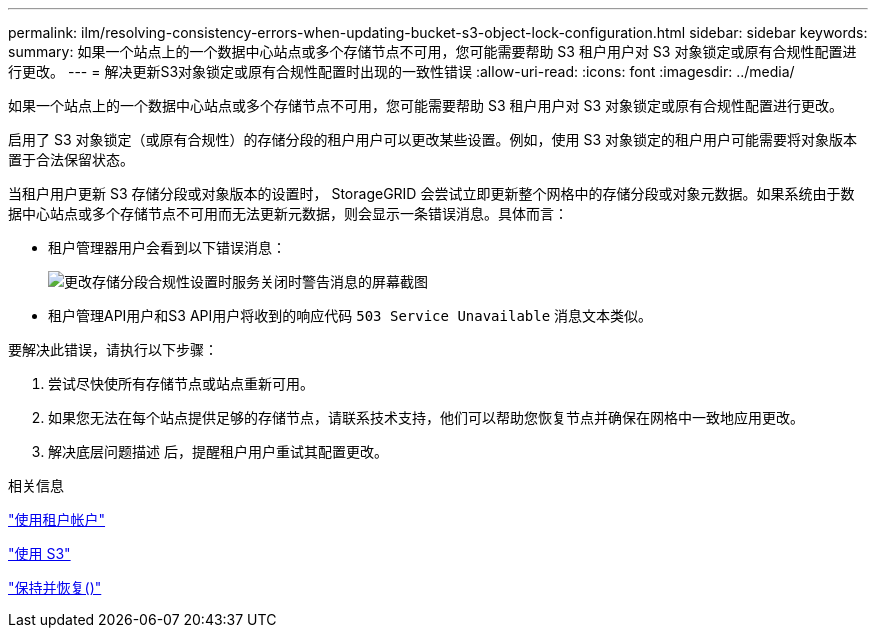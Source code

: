 ---
permalink: ilm/resolving-consistency-errors-when-updating-bucket-s3-object-lock-configuration.html 
sidebar: sidebar 
keywords:  
summary: 如果一个站点上的一个数据中心站点或多个存储节点不可用，您可能需要帮助 S3 租户用户对 S3 对象锁定或原有合规性配置进行更改。 
---
= 解决更新S3对象锁定或原有合规性配置时出现的一致性错误
:allow-uri-read: 
:icons: font
:imagesdir: ../media/


[role="lead"]
如果一个站点上的一个数据中心站点或多个存储节点不可用，您可能需要帮助 S3 租户用户对 S3 对象锁定或原有合规性配置进行更改。

启用了 S3 对象锁定（或原有合规性）的存储分段的租户用户可以更改某些设置。例如，使用 S3 对象锁定的租户用户可能需要将对象版本置于合法保留状态。

当租户用户更新 S3 存储分段或对象版本的设置时， StorageGRID 会尝试立即更新整个网格中的存储分段或对象元数据。如果系统由于数据中心站点或多个存储节点不可用而无法更新元数据，则会显示一条错误消息。具体而言：

* 租户管理器用户会看到以下错误消息：
+
image::../media/bucket_configure_compliance_consistency_error.gif[更改存储分段合规性设置时服务关闭时警告消息的屏幕截图]

* 租户管理API用户和S3 API用户将收到的响应代码 `503 Service Unavailable` 消息文本类似。


要解决此错误，请执行以下步骤：

. 尝试尽快使所有存储节点或站点重新可用。
. 如果您无法在每个站点提供足够的存储节点，请联系技术支持，他们可以帮助您恢复节点并确保在网格中一致地应用更改。
. 解决底层问题描述 后，提醒租户用户重试其配置更改。


.相关信息
link:../tenant/index.html["使用租户帐户"]

link:../s3/index.html["使用 S3"]

link:../maintain/index.html["保持并恢复()"]

